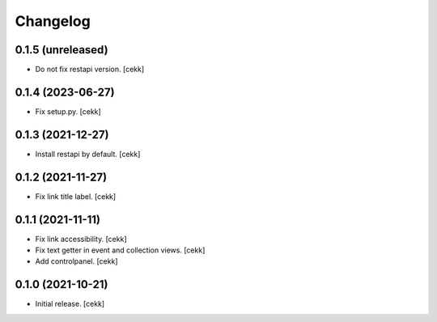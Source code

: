 Changelog
=========


0.1.5 (unreleased)
------------------

- Do not fix restapi version.
  [cekk]


0.1.4 (2023-06-27)
------------------

- Fix setup.py.
  [cekk]

0.1.3 (2021-12-27)
------------------

- Install restapi by default.
  [cekk]


0.1.2 (2021-11-27)
------------------

- Fix link title label.
  [cekk]


0.1.1 (2021-11-11)
------------------

- Fix link accessibility.
  [cekk]
- Fix text getter in event and collection views.
  [cekk]
- Add controlpanel.
  [cekk]

0.1.0 (2021-10-21)
------------------

- Initial release.
  [cekk]
